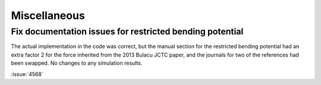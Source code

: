 Miscellaneous
^^^^^^^^^^^^^

.. Note to developers!
   Please use """"""" to underline the individual entries for fixed issues in the subfolders,
   otherwise the formatting on the webpage is messed up.
   Also, please use the syntax :issue:`number` to reference issues on GitLab, without
   a space between the colon and number!

Fix documentation issues for restricted bending potential 
""""""""""""""""""""""""""""""""""""""""""""""""""""""""""

The actual implementation in the code was correct, but the
manual section for the restricted bending potential had an
extra factor 2 for the force inherited from the 2013
Bulacu JCTC paper, and the journals for two of the references
had been swapped. No changes to any simulation results.

:issue:`4568`
